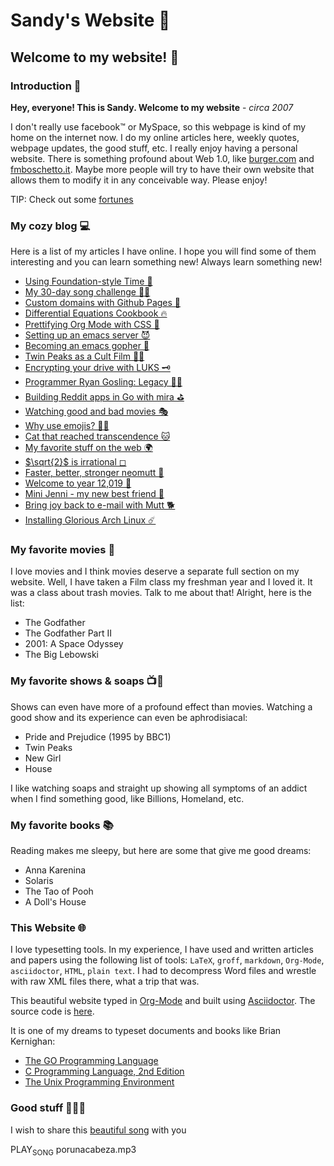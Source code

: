 *  Sandy's Website 🚀
**  Welcome to my website! 🌷
*** Introduction 🛀

    *Hey, everyone! This is Sandy. Welcome to my website* - /circa 2007/
    
    I don't really use facebook™ or MySpace, so this webpage is kind of my home
    on the internet now. I do my online articles here, weekly quotes, webpage
    updates, the good stuff, etc. I really enjoy having a personal
    website. There is something profound about Web 1.0, like [[http://burger.com][burger.com]] and
    [[http://fmboschetto.it][fmboschetto.it]]. Maybe more people will try to have their own website that
    allows them to modify it in any conceivable way. Please enjoy!

    TIP: Check out some [[./quotes][fortunes]]

*** My cozy blog 💻

    Here is a list of my articles I have online. I hope you will find some of
    them interesting and you can learn something new! Always learn something
    new!
    
  * [[./articles/foundation-time][Using Foundation-style Time 💫]]
  * [[./articles/song_challenge][My 30-day song challenge 🎵🤘]]
  * [[./articles/githubio][Custom domains with Github Pages 🦉]]
  * [[./articles/diffeq][Differential Equations Cookbook 🔥]]
  * [[./articles/orgmode-css][Prettifying Org Mode with CSS 💅]]
  * [[./articles/emacsd][Setting up an emacs server 😈]]
  * [[./articles/go-emacs][Becoming an emacs gopher 🐗]]
  * [[./articles/twin-peaks][Twin Peaks as a Cult Film 🌲🌲]]
  * [[./articles/encrypting_usb][Encrypting your drive with LUKS 🗝]]
  * [[./articles/ryan_codes][Programmer Ryan Gosling: Legacy 👨‍💻]]
  * [[./articles/mira_reddit][Building Reddit apps in Go with mira ⛳]]
  * [[./articles/good_bad_movies][Watching good and bad movies 🎭]]
  * [[./articles/why_use_emojis][Why use emojis? 🎷🕺]]
  * [[./articles/quick_dirty_js/exercise3][Cat that reached transcendence 🐱]]
  * [[./articles/best_web][My favorite stuff on the web 🌍]]
  * [[./articles/sqrt2irrational][$\sqrt{2}$ is irrational ◻]]
  * [[./articles/better_mutt/][Faster, better, stronger neomutt 🐩]]
  * [[./articles/year_12019/][Welcome to year 12,019 📅]]
  * [[./articles/mini_jenni/][Mini Jenni - my new best friend 🏮]]
  * [[./articles/using_mutt/][Bring joy back to e-mail with Mutt 🐕]]
  * [[./articles/installing_arch/][Installing Glorious Arch Linux ☄️]]

*** My favorite movies 🎥
    I love movies and I think movies deserve a separate full section on my
    website. Well, I have taken a Film class my freshman year and I loved it. It was
    a class about trash movies. Talk to me about that! Alright, here is the
    list:
    - The Godfather
    - The Godfather Part II
    - 2001: A Space Odyssey
    - The Big Lebowski

*** My favorite shows & soaps 📺🧼
    Shows can even have more of a profound effect than movies. Watching a good
    show and its experience can even be aphrodisiacal:
    - Pride and Prejudice (1995 by BBC1)
    - Twin Peaks
    - New Girl
    - House
    I like watching soaps and straight up showing all symptoms of an addict when
    I find something good, like Billions, Homeland, etc.

*** My favorite books 📚
    Reading makes me sleepy, but here are some that give me good dreams: 
    - Anna Karenina
    - Solaris
    - The Tao of Pooh
    - A Doll's House
*** This Website 🌐
    
    I love typesetting tools. In my experience, I have used and written
    articles and papers using the following list of tools: =LaTeX=, =groff=,
    =markdown=, =Org-Mode=, =asciidoctor=, =HTML=, =plain text=. I had to
    decompress Word files and wrestle with raw XML files there, what a trip
    that was.
    
    This beautiful website typed in [[https://orgmode.org/][Org-Mode]] and built using [[http://asciidoctor.org][Asciidoctor]]. The
    source code is [[https://github.com/thecsw/thecsw.github.io][here]].
    
    It is one of my dreams to typeset documents and books like Brian
    Kernighan:
    
  - [[https://www.gopl.io/][The GO Programming Language]]
  - [[https://en.wikipedia.org/wiki/The_C_Programming_Language][C Programming Language, 2nd Edition]] 
  - [[https://en.wikipedia.org/wiki/The_Unix_Programming_Environment][The Unix Programming Environment]]
*** Good stuff 💃💃💃
    I wish to share this [[https://en.wikipedia.org/wiki/Por_una_Cabeza][beautiful song]] with you

    PLAY_SONG porunacabeza.mp3
